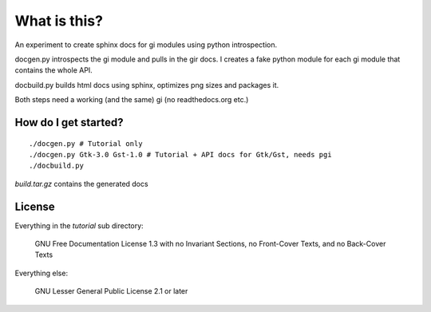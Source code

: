 What is this?
=============

An experiment to create sphinx docs for gi modules using python introspection.

docgen.py introspects the gi module and pulls in the gir docs.
I creates a fake python module for each gi module that contains
the whole API.

docbuild.py builds html docs using sphinx, optimizes png sizes and packages it.

Both steps need a working (and the same) gi (no readthedocs.org etc.)


How do I get started?
---------------------

::

    ./docgen.py # Tutorial only
    ./docgen.py Gtk-3.0 Gst-1.0 # Tutorial + API docs for Gtk/Gst, needs pgi
    ./docbuild.py

`build.tar.gz` contains the generated docs


License
-------

Everything in the `tutorial` sub directory:

    GNU Free Documentation License 1.3 with no Invariant Sections, no
    Front-Cover Texts, and no Back-Cover Texts

Everything else:

    GNU Lesser General Public License 2.1 or later
